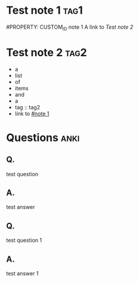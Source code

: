 * Test note 1 :tag1:

#PROPERTY: CUSTOM_ID note 1
A link to [[Test note 2]]

* Test note 2 :tag2:

- a
- list
- of
- items
- and
- a
- tag :: tag2
- link to [[#note 1]]

* Questions :anki:
** Q.

 test question

** A.

 test answer

** Q.

 test question 1

** A.

 test answer 1

